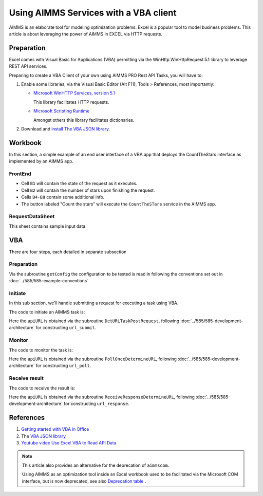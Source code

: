 Using AIMMS Services with a VBA client
========================================

AIMMS is an elaborate tool for modeling optimization problems.
Excel is a popular tool to model business problems.  
This article is about leveraging the power of AIMMS in EXCEL via HTTP requests.


Preparation
--------------

Excel comes with Visual Basic for Applications (VBA) permitting via the  
WinHttp.WinHttpRequest.5.1 library to leverage REST API services.

Preparing to create a VBA Client of your own using AIMMS PRO Rest API Tasks, you will have to:

#.  Enable some libraries, via the Visual Basic Editor (Alt F11), Tools > References, most importantly:

    *   `Microsoft WinHTTP Services, version 5.1 <https://learn.microsoft.com/en-us/windows/win32/winhttp/about-winhttp>`_
    
        This library facilitates HTTP requests.
    
    *   `Microsoft Scripting Runtime <https://learn.microsoft.com/en-us/previous-versions/office/developer/office2000/aa155438(v=office.10)>`_
    
        Amongst others this library facilitates dictionaries.
    
    .. image:: images/vba-client-selected-tools-references.png
        :align: center

#.  Download and `install The VBA JSON library <https://github.com/VBA-tools/VBA-JSON>`_.


Workbook
----------

In this section, a simple example of an end user interface of a VBA app that deploys the CountTheStars 
interface as implemented by an AIMMS app.


FrontEnd
^^^^^^^^^^

.. image:: images/ExcelFrontEndSheet.png
    :align: center

* Cell ``B1`` will contain the state of the request as it executes.

* Cell ``B2`` will contain the number of stars upon finishing the request.

* Cells ``B4-B8`` contain some additional info.

* The button labeled "Count the stars" will execute the ``CountTheSTars`` service in the AIMMS app.

RequestDataSheet
^^^^^^^^^^^^^^^^^^

This sheet contains sample input data.

.. image:: images/ExcelRequestDataSheet.png
    :align: center


VBA
----------

There are four steps, each detailed in separate subsection


Preparation
^^^^^^^^^^^^^^

Via the subroutine ``getConfig`` the configuration to be tested is read in following 
the conventions set out in :doc:`../585/585-example-conventions`

Initiate
^^^^^^^^^^^^^^^^^^^^

In this sub section, we'll handle submitting a request for executing a task using VBA.

The code to initiate an AIMMS task is:


.. code-block:: basic 
    :linenos:

    Sub RequestCountTheStars_usingWinHTTP51(apiURL As String, apiKey As String, useCloud As Integer, JsonString As String, ByRef taskId As String)
    '
    ' Use the WinHTTP51 library to actually do a POST on the apiURL for running a task.
    '

        ' Open the connection and set the method to POST
        Http.Open "POST", apiURL, False

        ' Set the request headers
        If useCloud Then
            Http.SetRequestHeader "apikey", apiKey
        End If
        Http.SetRequestHeader "Content-Type", "application/json"
        
        ' Send the request
        Http.Send JsonString
        
        If Http.Status = 200 Then
            ' Request successful
            Dim JsonRT As String
            JsonRT = Http.responseText
            Dim Parsed As Object
            Set Parsed = JsonConverter.ParseJson(JsonRT)
            taskId = Parsed("id")
        Else
            Debug.Print "RequestCountTheStars(): Failure: " & Http.Status & " " & Http.StatusText
        End If

    End Sub

Here the ``apiURL`` is obtained via the subroutine ``DetURLTaskPostRequest``, 
following :doc:`../585/585-development-architecture` for constructing ``url_submit``.



Monitor
^^^^^^^^^^^^^^^^^^^^

The code to monitor the task is:

.. code-block:: basic 
    :linenos:

    Sub PollOnce_usingWinHTTP51(apiURL As String, apiKey As String, useCloud As Integer, ByRef taskState As String)
    '
    ' Use the WinHTTP51 library to do a get on the running task, to obtain a task status.
    '

        ' Open the connection and set the method to POST
        Http.Open "GET", apiURL, False

        ' Set the request headers
        If useCloud Then
            Http.SetRequestHeader "apikey", apiKey
        End If
        
        ' Send the request
        Http.Send
        
        If Http.Status = 200 Then
            ' Request successful
            Debug.Print Http.responseText
            Dim JsonRT As String
            JsonRT = Http.responseText
            Debug.Print "PollOnce_usingWinHTTP51, response is: ", JsonRT
            Dim Parsed As Object
            Set Parsed = JsonConverter.ParseJson(JsonRT)
            taskState = Parsed("state") ' Set output argument this procedure
        Else
            Debug.Print "PollOnce_usingWinHTTP51, Failure: " & Http.Status & " " & Http.StatusText
        End If

    End Sub

Here the ``apiURL`` is obtained via the subroutine ``PollOnceDetermineURL``, 
following :doc:`../585/585-development-architecture` for constructing ``url_poll``.


Receive result
^^^^^^^^^^^^^^^^^^^^

The code to receive the result is:

.. code-block:: basic 
    :linenos:

    Sub ReceiveResponse_usingWinHTTP51(apiURL As String, apiKey As String, useCloud As Integer, ByRef noStars As Integer)
    '
    ' Do a GET on on the URL for receiveing the response of a task, thus finally getting the results of the task.
    '
        ' Open the connection and set the method to POST
        Http.Open "GET", apiURL, False

        ' Set the request headers
        If useCloud Then
            Http.SetRequestHeader "apikey", apiKey
        End If
        
        ' Send the request
        Http.Send
        
        If Http.Status = 200 Then
            ' Request successful
            Dim JsonRT As String
            JsonRT = Http.responseText
            Dim Parsed As Object
            Set Parsed = JsonConverter.ParseJson(JsonRT)
            noStars = Parsed("count")
            Debug.Print "ReceiveResponse_usingWinHTTP51(): Received response, no stars = ", noStars
        Else
            Debug.Print "ReceiveResponse_usingWinHTTP51(): Failure: " & Http.Status & " " & Http.StatusText
        End If

    End Sub

Here the ``apiURL`` is obtained via the subroutine ``ReceiveResponseDetermineURL``, 
following :doc:`../585/585-development-architecture` for constructing ``url_response``.


References
---------------

#.  `Getting started with VBA in Office <https://learn.microsoft.com/en-us/office/vba/library-reference/concepts/getting-started-with-vba-in-office>`_

#.  The `VBA JSON library <https://github.com/VBA-tools/VBA-JSON>`_

#.  `Youtube video Use Excel VBA to Read API Data <https://www.youtube.com/watch?v=KZeYKZJzQIk>`_


.. note:: 

    This article also provides an alternative for the deprecation of ``aimmscom``.

    Using AIMMS as an optimization tool inside an Excel workbook used to be facilitated 
    via the Microsoft COM interface, but is now deprecated, see also 
    `Deprecation table <https://documentation.aimms.com/deprecation-table.html>`_ .



 











